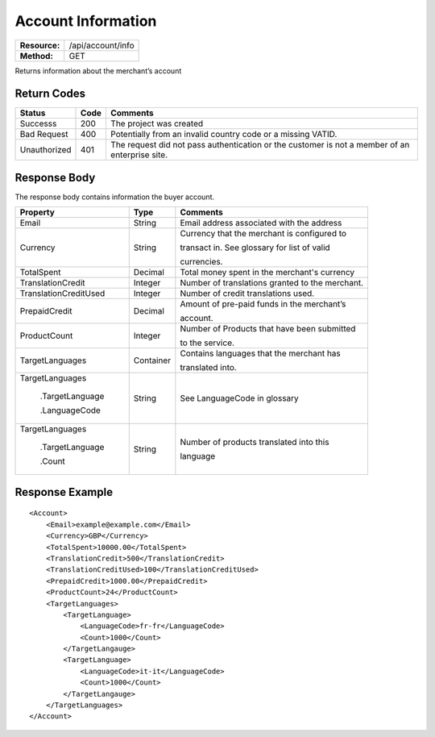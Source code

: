 ===================
Account Information
===================

=============  ===================
**Resource:**  /api/account/info
**Method:**    GET
=============  ===================

Returns information about the merchant’s account

Return Codes
============

============  ====   ========
Status        Code   Comments
============  ====   ========
Successs      200    The project was created
Bad Request   400    Potentially from an invalid country code or a missing VATID.
Unauthorized  401    The request did not pass authentication or the customer is not a member of an enterprise   site.
============  ====   ========

Response Body
=============

The response body contains information the buyer account.

+----------------------+----------+----------------------------------------------+
| Property             |Type      |Comments                                      |
+======================+==========+==============================================+
| Email                | String   | Email address associated with the address    |
+----------------------+----------+----------------------------------------------+
| Currency             | String   | Currency that the merchant is configured to  |
|                      |          |                                              |
|                      |          | transact in. See glossary for list of valid  |
|                      |          |                                              |
|                      |          | currencies.                                  |
+----------------------+----------+----------------------------------------------+
| TotalSpent           | Decimal  | Total money spent in the merchant's currency |
|                      |          |                                              |
+----------------------+----------+----------------------------------------------+
| TranslationCredit    | Integer  | Number of translations granted to the        |
|                      |          | merchant.                                    |
+----------------------+----------+----------------------------------------------+
| TranslationCreditUsed| Integer  | Number of credit translations used.          |
+----------------------+----------+----------------------------------------------+
| PrepaidCredit        | Decimal  | Amount of pre-paid funds in the merchant’s   |
|                      |          |                                              |
|                      |          | account.                                     |
+----------------------+----------+----------------------------------------------+
| ProductCount         | Integer  | Number of Products that have been submitted  |
|                      |          |                                              |
|                      |          | to the service.                              |
+----------------------+----------+----------------------------------------------+
|TargetLanguages       | Container| Contains languages that the merchant has     |
|                      |          |                                              |
|                      |          | translated into.                             |
+----------------------+----------+----------------------------------------------+
|TargetLanguages       | String   | See LanguageCode in glossary                 |
|                      |          |                                              |
| .TargetLanguage      |          |                                              |
|                      |          |                                              |
| .LanguageCode        |          |                                              |
+----------------------+----------+----------------------------------------------+
| TargetLanguages      | String   | Number of products translated into this      |
|                      |          |                                              |
|  .TargetLanguage     |          | language                                     |
|                      |          |                                              |
|  .Count              |          |                                              |
+----------------------+----------+----------------------------------------------+

  

Response Example
================

::

    <Account>
        <Email>example@example.com</Email>
        <Currency>GBP</Currency>
        <TotalSpent>10000.00</TotalSpent>
        <TranslationCredit>500</TranslationCredit>
        <TranslationCreditUsed>100</TranslationCreditUsed>
        <PrepaidCredit>1000.00</PrepaidCredit>
        <ProductCount>24</ProductCount>
        <TargetLanguages>
            <TargetLanguage>
                <LanguageCode>fr-fr</LanguageCode>
                <Count>1000</Count>
            </TargetLangauge>
            <TargetLanguage>
                <LanguageCode>it-it</LanguageCode>
                <Count>1000</Count>
            </TargetLangauge>
        </TargetLanguages>
    </Account>
